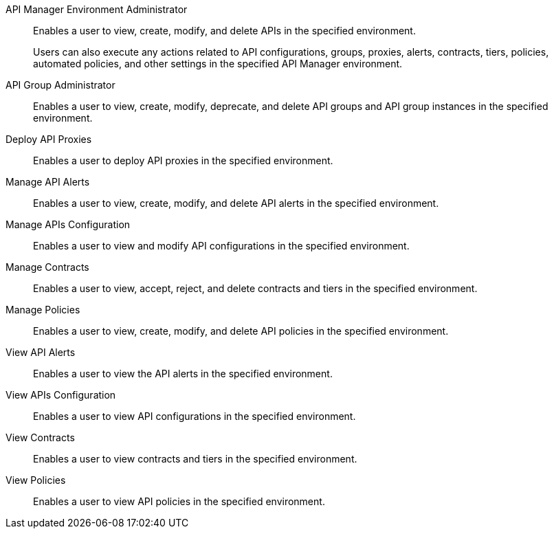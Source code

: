 API Manager Environment Administrator:: Enables a user to view, create, modify, and delete APIs in the specified environment. 
+
Users can also execute any actions related to API configurations, groups, proxies, alerts, contracts, tiers, policies, automated policies, and other settings in the specified API Manager environment.
API Group Administrator:: Enables a user to view, create, modify, deprecate, and delete API groups and API group instances in the specified environment.
Deploy API Proxies:: Enables a user to deploy API proxies in the specified environment.
Manage API Alerts:: Enables a user to view, create, modify, and delete API alerts in the specified environment.
Manage APIs Configuration:: Enables a user to view and modify API configurations in the specified environment.
Manage Contracts:: Enables a user to view, accept, reject, and delete contracts and tiers in the specified environment.
Manage Policies:: Enables a user to view, create, modify, and delete API policies in the specified environment. 
View API Alerts:: Enables a user to view the API alerts in the specified environment.
View APIs Configuration:: Enables a user to view API configurations in the specified environment.
View Contracts:: Enables a user to view contracts and tiers in the specified environment.
View Policies:: Enables a user to view API policies in the specified environment.
